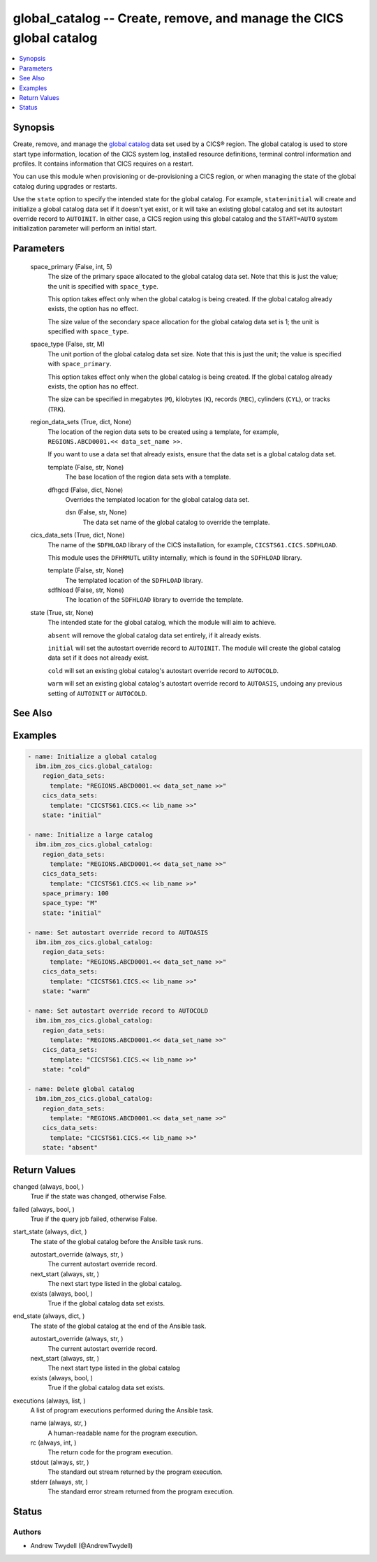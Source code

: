 .. _global_catalog_module:


global_catalog -- Create, remove, and manage the CICS global catalog
====================================================================

.. contents::
   :local:
   :depth: 1


Synopsis
--------

Create, remove, and manage the \ `global catalog <https://www.ibm.com/docs/en/cics-ts/latest?topic=catalogs-global-catalog>`__\  data set used by a CICS® region. The global catalog is used to store start type information, location of the CICS system log, installed resource definitions, terminal control information and profiles. It contains information that CICS requires on a restart.

You can use this module when provisioning or de-provisioning a CICS region, or when managing the state of the global catalog during upgrades or restarts.

Use the \ :literal:`state`\  option to specify the intended state for the global catalog. For example, \ :literal:`state=initial`\  will create and initialize a global catalog data set if it doesn't yet exist, or it will take an existing global catalog and set its autostart override record to \ :literal:`AUTOINIT`\ . In either case, a CICS region using this global catalog and the \ :literal:`START=AUTO`\  system initialization parameter will perform an initial start.






Parameters
----------

  space_primary (False, int, 5)
    The size of the primary space allocated to the global catalog data set. Note that this is just the value; the unit is specified with \ :literal:`space\_type`\ .

    This option takes effect only when the global catalog is being created. If the global catalog already exists, the option has no effect.

    The size value of the secondary space allocation for the global catalog data set is 1; the unit is specified with \ :literal:`space\_type`\ .


  space_type (False, str, M)
    The unit portion of the global catalog data set size. Note that this is just the unit; the value is specified with \ :literal:`space\_primary`\ .

    This option takes effect only when the global catalog is being created. If the global catalog already exists, the option has no effect.

    The size can be specified in megabytes (\ :literal:`M`\ ), kilobytes (\ :literal:`K`\ ), records (\ :literal:`REC`\ ), cylinders (\ :literal:`CYL`\ ), or tracks (\ :literal:`TRK`\ ).


  region_data_sets (True, dict, None)
    The location of the region data sets to be created using a template, for example, \ :literal:`REGIONS.ABCD0001.\<\< data\_set\_name \>\>`\ .

    If you want to use a data set that already exists, ensure that the data set is a global catalog data set.


    template (False, str, None)
      The base location of the region data sets with a template.


    dfhgcd (False, dict, None)
      Overrides the templated location for the global catalog data set.


      dsn (False, str, None)
        The data set name of the global catalog to override the template.




  cics_data_sets (True, dict, None)
    The name of the \ :literal:`SDFHLOAD`\  library of the CICS installation, for example, \ :literal:`CICSTS61.CICS.SDFHLOAD`\ .

    This module uses the \ :literal:`DFHRMUTL`\  utility internally, which is found in the \ :literal:`SDFHLOAD`\  library.


    template (False, str, None)
      The templated location of the \ :literal:`SDFHLOAD`\  library.


    sdfhload (False, str, None)
      The location of the \ :literal:`SDFHLOAD`\  library to override the template.



  state (True, str, None)
    The intended state for the global catalog, which the module will aim to achieve.

    \ :literal:`absent`\  will remove the global catalog data set entirely, if it already exists.

    \ :literal:`initial`\  will set the autostart override record to \ :literal:`AUTOINIT`\ . The module will create the global catalog data set if it does not already exist.

    \ :literal:`cold`\  will set an existing global catalog's autostart override record to \ :literal:`AUTOCOLD`\ .

    \ :literal:`warm`\  will set an existing global catalog's autostart override record to \ :literal:`AUTOASIS`\ , undoing any previous setting of \ :literal:`AUTOINIT`\  or \ :literal:`AUTOCOLD`\ .







See Also
--------

.. seealso::

   :ref:`local_catalog_module`
      The official documentation on the **local_catalog** module.


Examples
--------

.. code-block:: yaml+jinja

    
    - name: Initialize a global catalog
      ibm.ibm_zos_cics.global_catalog:
        region_data_sets:
          template: "REGIONS.ABCD0001.<< data_set_name >>"
        cics_data_sets:
          template: "CICSTS61.CICS.<< lib_name >>"
        state: "initial"

    - name: Initialize a large catalog
      ibm.ibm_zos_cics.global_catalog:
        region_data_sets:
          template: "REGIONS.ABCD0001.<< data_set_name >>"
        cics_data_sets:
          template: "CICSTS61.CICS.<< lib_name >>"
        space_primary: 100
        space_type: "M"
        state: "initial"

    - name: Set autostart override record to AUTOASIS
      ibm.ibm_zos_cics.global_catalog:
        region_data_sets:
          template: "REGIONS.ABCD0001.<< data_set_name >>"
        cics_data_sets:
          template: "CICSTS61.CICS.<< lib_name >>"
        state: "warm"

    - name: Set autostart override record to AUTOCOLD
      ibm.ibm_zos_cics.global_catalog:
        region_data_sets:
          template: "REGIONS.ABCD0001.<< data_set_name >>"
        cics_data_sets:
          template: "CICSTS61.CICS.<< lib_name >>"
        state: "cold"

    - name: Delete global catalog
      ibm.ibm_zos_cics.global_catalog:
        region_data_sets:
          template: "REGIONS.ABCD0001.<< data_set_name >>"
        cics_data_sets:
          template: "CICSTS61.CICS.<< lib_name >>"
        state: "absent"



Return Values
-------------

changed (always, bool, )
  True if the state was changed, otherwise False.


failed (always, bool, )
  True if the query job failed, otherwise False.


start_state (always, dict, )
  The state of the global catalog before the Ansible task runs.


  autostart_override (always, str, )
    The current autostart override record.


  next_start (always, str, )
    The next start type listed in the global catalog.


  exists (always, bool, )
    True if the global catalog data set exists.



end_state (always, dict, )
  The state of the global catalog at the end of the Ansible task.


  autostart_override (always, str, )
    The current autostart override record.


  next_start (always, str, )
    The next start type listed in the global catalog


  exists (always, bool, )
    True if the global catalog data set exists.



executions (always, list, )
  A list of program executions performed during the Ansible task.


  name (always, str, )
    A human-readable name for the program execution.


  rc (always, int, )
    The return code for the program execution.


  stdout (always, str, )
    The standard out stream returned by the program execution.


  stderr (always, str, )
    The standard error stream returned from the program execution.






Status
------





Authors
~~~~~~~

- Andrew Twydell (@AndrewTwydell)

